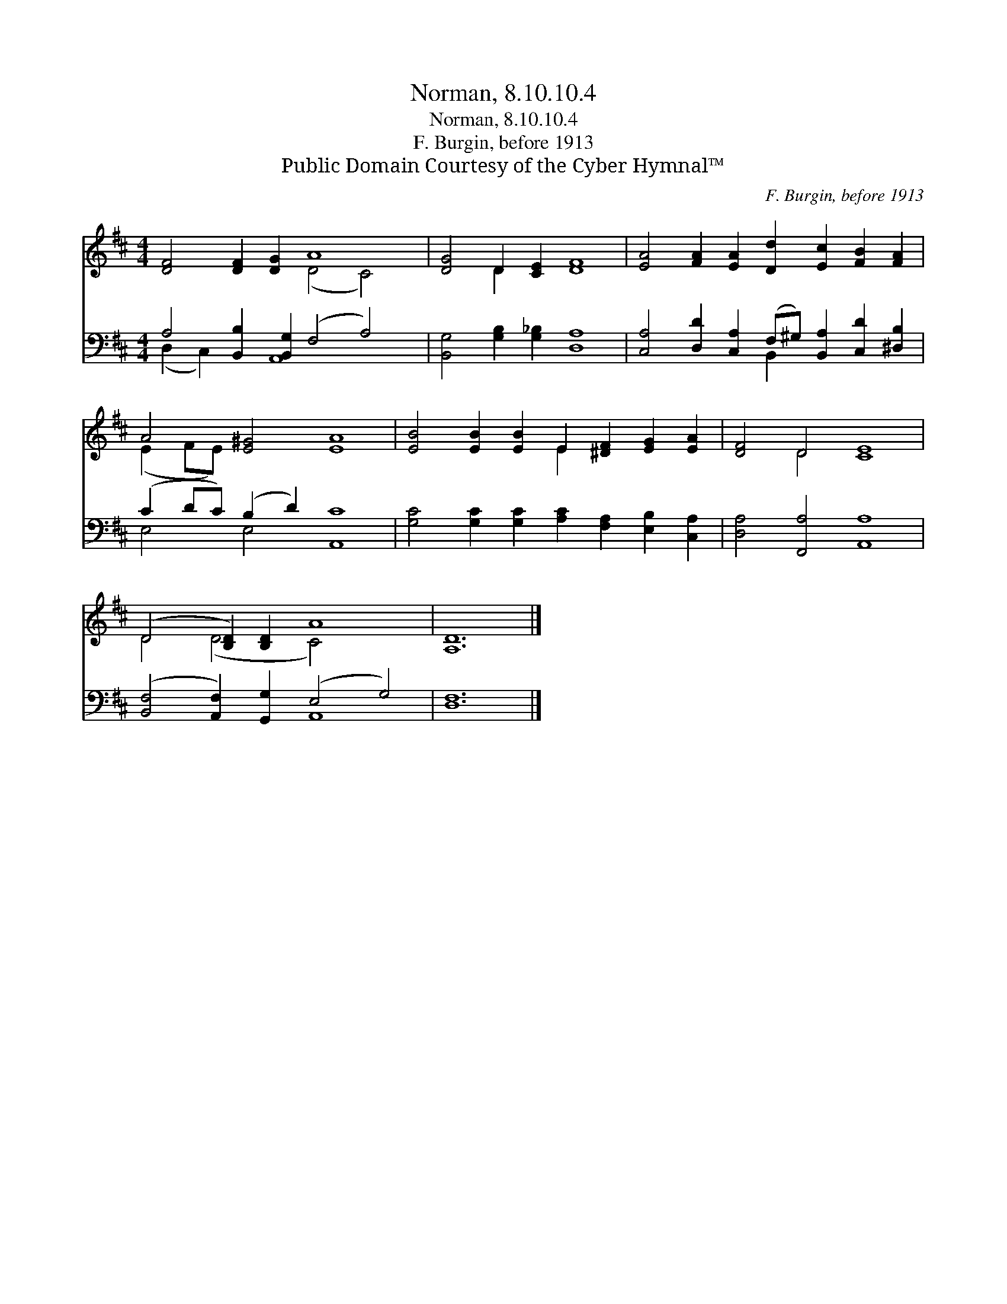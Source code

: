 X:1
T:Norman, 8.10.10.4
T:Norman, 8.10.10.4
T:F. Burgin, before 1913
T:Public Domain Courtesy of the Cyber Hymnal™
C:F. Burgin, before 1913
Z:Public Domain
Z:Courtesy of the Cyber Hymnal™
%%score ( 1 2 ) ( 3 4 )
L:1/8
M:4/4
K:D
V:1 treble 
V:2 treble 
V:3 bass 
V:4 bass 
V:1
 [DF]4 [DF]2 [DG]2 A8 | [DG]4 D2 [CE]2 [DF]8 | [EA]4 [FA]2 [EA]2 [Dd]2 [Ec]2 [FB]2 [FA]2 | %3
 A4 [E^G]4 [EA]8 | [EB]4 [EB]2 [EB]2 E2 [^DF]2 [EG]2 [EA]2 | [DF]4 D4 [CE]8 | %6
 (D4 [B,D]2) [B,D]2 A8 | [A,D]12 |] %8
V:2
 x8 (D4 C4) | x4 D2 x10 | x16 | (E2 FE) x12 | x8 E2 x6 | x4 D4 x8 | D4 (D4 C4) x4 | x12 |] %8
V:3
 A,4 [B,,B,]2 [B,,G,]2 (F,4 A,4) | [B,,G,]4 [G,B,]2 [G,_B,]2 [D,A,]8 | %2
 [C,A,]4 [D,D]2 [C,A,]2 (F,^G,) [B,,A,]2 [C,D]2 [^D,B,]2 | (C2 DC) (B,2 D2) [A,,C]8 | %4
 [G,C]4 [G,C]2 [G,C]2 [A,C]2 [F,A,]2 [E,B,]2 [C,A,]2 | [D,A,]4 [F,,A,]4 [A,,A,]8 | %6
 ([B,,F,]4 [A,,F,]2) [G,,G,]2 (E,4 G,4) | [D,F,]12 |] %8
V:4
 (D,2 C,2) x2 A,,8 x2 | x16 | x8 B,,2 x6 | E,4 E,4 x8 | x16 | x16 | x8 A,,8 | x12 |] %8


